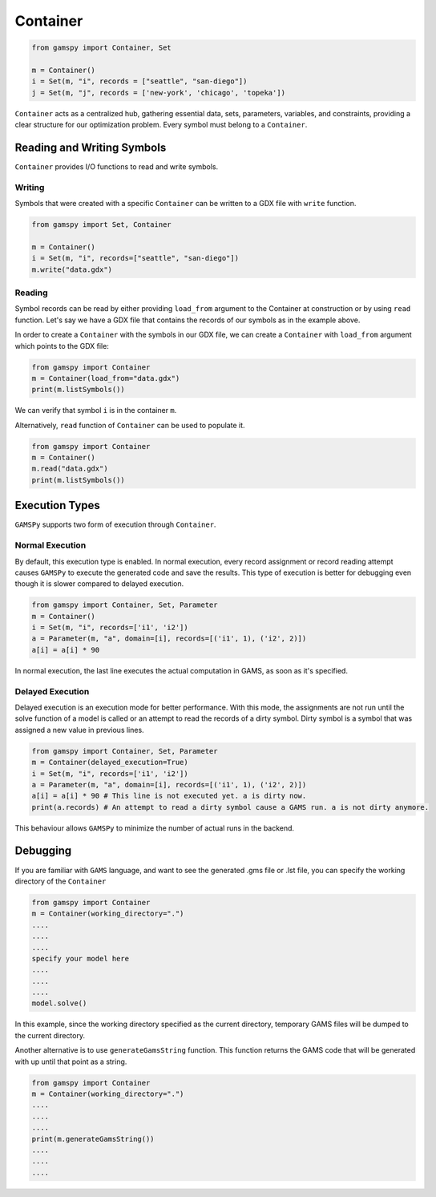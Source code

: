 .. _container:

*********
Container
*********

.. code-block:: python
    
    from gamspy import Container, Set
    
    m = Container()
    i = Set(m, "i", records = ["seattle", "san-diego"])
    j = Set(m, "j", records = ['new-york', 'chicago', 'topeka'])

``Container`` acts as a centralized hub, gathering essential data, sets, parameters, variables, and constraints, 
providing a clear structure for our optimization problem. Every symbol must belong to a ``Container``. 

===========================
Reading and Writing Symbols
===========================

``Container`` provides I/O functions to read and write symbols.

Writing
-------
Symbols that were created with a specific ``Container`` can be written to a GDX file with ``write`` function.

.. code-block:: python
    
    from gamspy import Set, Container
    
    m = Container()
    i = Set(m, "i", records=["seattle", "san-diego"])
    m.write("data.gdx")

Reading
-------
Symbol records can be read by either providing ``load_from`` argument to the Container at construction or by using ``read`` function.
Let's say we have a GDX file that contains the records of our symbols as in the example above.

In order to create a ``Container`` with the symbols in our GDX file, we can create a ``Container`` with ``load_from`` argument which points to the GDX file:

.. code-block:: python

    from gamspy import Container
    m = Container(load_from="data.gdx")
    print(m.listSymbols())

We can verify that symbol ``i`` is in the container ``m``.

Alternatively, ``read`` function of ``Container`` can be used to populate it.

.. code-block:: python

    from gamspy import Container
    m = Container()
    m.read("data.gdx")
    print(m.listSymbols())

===============
Execution Types
===============

``GAMSPy`` supports two form of execution through ``Container``.

Normal Execution
----------------
By default, this execution type is enabled. In normal execution, every record assignment or record reading attempt
causes ``GAMSPy`` to execute the generated code and save the results. This type of execution is better for debugging
even though it is slower compared to delayed execution.

.. code-block:: python

    from gamspy import Container, Set, Parameter
    m = Container()
    i = Set(m, "i", records=['i1', 'i2'])
    a = Parameter(m, "a", domain=[i], records=[('i1', 1), ('i2', 2)])
    a[i] = a[i] * 90

In normal execution, the last line executes the actual computation in GAMS, as soon as it's specified.

Delayed Execution
-----------------
Delayed execution is an execution mode for better performance. With this mode, the assignments are not run until
the solve function of a model is called or an attempt to read the records of a dirty symbol. Dirty symbol is a 
symbol that was assigned a new value in previous lines. 

.. code-block:: python

    from gamspy import Container, Set, Parameter
    m = Container(delayed_execution=True)
    i = Set(m, "i", records=['i1', 'i2'])
    a = Parameter(m, "a", domain=[i], records=[('i1', 1), ('i2', 2)])
    a[i] = a[i] * 90 # This line is not executed yet. a is dirty now.
    print(a.records) # An attempt to read a dirty symbol cause a GAMS run. a is not dirty anymore.

This behaviour allows ``GAMSPy`` to minimize the number of actual runs in the backend.

=========
Debugging
=========

If you are familiar with ``GAMS`` language, and want to see the generated .gms file or .lst file,
you can specify the working directory of the ``Container``

.. code-block:: python

    from gamspy import Container
    m = Container(working_directory=".")
    ....
    ....
    ....
    specify your model here
    ....
    ....
    ....
    model.solve()

In this example, since the working directory specified as the current directory, temporary GAMS files
will be dumped to the current directory. 

Another alternative is to use ``generateGamsString`` function. This function returns the GAMS code that
will be generated with up until that point as a string.

.. code-block:: python

    from gamspy import Container
    m = Container(working_directory=".")
    ....
    ....
    ....
    print(m.generateGamsString())
    ....
    ....
    ....